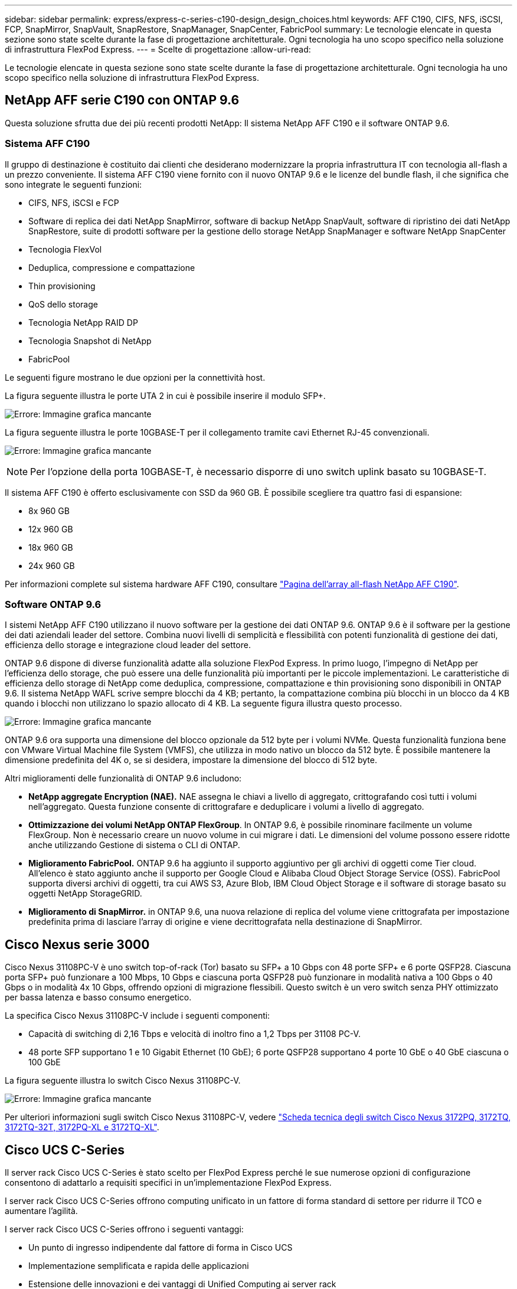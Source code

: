 ---
sidebar: sidebar 
permalink: express/express-c-series-c190-design_design_choices.html 
keywords: AFF C190, CIFS, NFS, iSCSI, FCP, SnapMirror, SnapVault, SnapRestore, SnapManager, SnapCenter, FabricPool 
summary: Le tecnologie elencate in questa sezione sono state scelte durante la fase di progettazione architetturale. Ogni tecnologia ha uno scopo specifico nella soluzione di infrastruttura FlexPod Express. 
---
= Scelte di progettazione
:allow-uri-read: 


[role="lead"]
Le tecnologie elencate in questa sezione sono state scelte durante la fase di progettazione architetturale. Ogni tecnologia ha uno scopo specifico nella soluzione di infrastruttura FlexPod Express.



== NetApp AFF serie C190 con ONTAP 9.6

Questa soluzione sfrutta due dei più recenti prodotti NetApp: Il sistema NetApp AFF C190 e il software ONTAP 9.6.



=== Sistema AFF C190

Il gruppo di destinazione è costituito dai clienti che desiderano modernizzare la propria infrastruttura IT con tecnologia all-flash a un prezzo conveniente. Il sistema AFF C190 viene fornito con il nuovo ONTAP 9.6 e le licenze del bundle flash, il che significa che sono integrate le seguenti funzioni:

* CIFS, NFS, iSCSI e FCP
* Software di replica dei dati NetApp SnapMirror, software di backup NetApp SnapVault, software di ripristino dei dati NetApp SnapRestore, suite di prodotti software per la gestione dello storage NetApp SnapManager e software NetApp SnapCenter
* Tecnologia FlexVol
* Deduplica, compressione e compattazione
* Thin provisioning
* QoS dello storage
* Tecnologia NetApp RAID DP
* Tecnologia Snapshot di NetApp
* FabricPool


Le seguenti figure mostrano le due opzioni per la connettività host.

La figura seguente illustra le porte UTA 2 in cui è possibile inserire il modulo SFP+.

image:express-c-series-c190-design_image4.png["Errore: Immagine grafica mancante"]

La figura seguente illustra le porte 10GBASE-T per il collegamento tramite cavi Ethernet RJ-45 convenzionali.

image:express-c-series-c190-design_image5.png["Errore: Immagine grafica mancante"]


NOTE: Per l'opzione della porta 10GBASE-T, è necessario disporre di uno switch uplink basato su 10GBASE-T.

Il sistema AFF C190 è offerto esclusivamente con SSD da 960 GB. È possibile scegliere tra quattro fasi di espansione:

* 8x 960 GB
* 12x 960 GB
* 18x 960 GB
* 24x 960 GB


Per informazioni complete sul sistema hardware AFF C190, consultare https://www.netapp.com/us/products/entry-level-aff.aspx["Pagina dell'array all-flash NetApp AFF C190"^].



=== Software ONTAP 9.6

I sistemi NetApp AFF C190 utilizzano il nuovo software per la gestione dei dati ONTAP 9.6. ONTAP 9.6 è il software per la gestione dei dati aziendali leader del settore. Combina nuovi livelli di semplicità e flessibilità con potenti funzionalità di gestione dei dati, efficienza dello storage e integrazione cloud leader del settore.

ONTAP 9.6 dispone di diverse funzionalità adatte alla soluzione FlexPod Express. In primo luogo, l'impegno di NetApp per l'efficienza dello storage, che può essere una delle funzionalità più importanti per le piccole implementazioni. Le caratteristiche di efficienza dello storage di NetApp come deduplica, compressione, compattazione e thin provisioning sono disponibili in ONTAP 9.6. Il sistema NetApp WAFL scrive sempre blocchi da 4 KB; pertanto, la compattazione combina più blocchi in un blocco da 4 KB quando i blocchi non utilizzano lo spazio allocato di 4 KB. La seguente figura illustra questo processo.

image:express-c-series-c190-design_image6.png["Errore: Immagine grafica mancante"]

ONTAP 9.6 ora supporta una dimensione del blocco opzionale da 512 byte per i volumi NVMe. Questa funzionalità funziona bene con VMware Virtual Machine file System (VMFS), che utilizza in modo nativo un blocco da 512 byte. È possibile mantenere la dimensione predefinita del 4K o, se si desidera, impostare la dimensione del blocco di 512 byte.

Altri miglioramenti delle funzionalità di ONTAP 9.6 includono:

* *NetApp aggregate Encryption (NAE).* NAE assegna le chiavi a livello di aggregato, crittografando così tutti i volumi nell'aggregato. Questa funzione consente di crittografare e deduplicare i volumi a livello di aggregato.
* *Ottimizzazione dei volumi NetApp ONTAP FlexGroup*. In ONTAP 9.6, è possibile rinominare facilmente un volume FlexGroup. Non è necessario creare un nuovo volume in cui migrare i dati. Le dimensioni del volume possono essere ridotte anche utilizzando Gestione di sistema o CLI di ONTAP.
* *Miglioramento FabricPool.* ONTAP 9.6 ha aggiunto il supporto aggiuntivo per gli archivi di oggetti come Tier cloud. All'elenco è stato aggiunto anche il supporto per Google Cloud e Alibaba Cloud Object Storage Service (OSS). FabricPool supporta diversi archivi di oggetti, tra cui AWS S3, Azure Blob, IBM Cloud Object Storage e il software di storage basato su oggetti NetApp StorageGRID.
* *Miglioramento di SnapMirror.* in ONTAP 9.6, una nuova relazione di replica del volume viene crittografata per impostazione predefinita prima di lasciare l'array di origine e viene decrittografata nella destinazione di SnapMirror.




== Cisco Nexus serie 3000

Cisco Nexus 31108PC-V è uno switch top-of-rack (Tor) basato su SFP+ a 10 Gbps con 48 porte SFP+ e 6 porte QSFP28. Ciascuna porta SFP+ può funzionare a 100 Mbps, 10 Gbps e ciascuna porta QSFP28 può funzionare in modalità nativa a 100 Gbps o 40 Gbps o in modalità 4x 10 Gbps, offrendo opzioni di migrazione flessibili. Questo switch è un vero switch senza PHY ottimizzato per bassa latenza e basso consumo energetico.

La specifica Cisco Nexus 31108PC-V include i seguenti componenti:

* Capacità di switching di 2,16 Tbps e velocità di inoltro fino a 1,2 Tbps per 31108 PC-V.
* 48 porte SFP supportano 1 e 10 Gigabit Ethernet (10 GbE); 6 porte QSFP28 supportano 4 porte 10 GbE o 40 GbE ciascuna o 100 GbE


La figura seguente illustra lo switch Cisco Nexus 31108PC-V.

image:express-c-series-c190-design_image7.png["Errore: Immagine grafica mancante"]

Per ulteriori informazioni sugli switch Cisco Nexus 31108PC-V, vedere https://www.cisco.com/c/en/us/products/collateral/switches/nexus-3000-series-switches/data_sheet_c78-729483.html["Scheda tecnica degli switch Cisco Nexus 3172PQ, 3172TQ, 3172TQ-32T, 3172PQ-XL e 3172TQ-XL"^].



== Cisco UCS C-Series

Il server rack Cisco UCS C-Series è stato scelto per FlexPod Express perché le sue numerose opzioni di configurazione consentono di adattarlo a requisiti specifici in un'implementazione FlexPod Express.

I server rack Cisco UCS C-Series offrono computing unificato in un fattore di forma standard di settore per ridurre il TCO e aumentare l'agilità.

I server rack Cisco UCS C-Series offrono i seguenti vantaggi:

* Un punto di ingresso indipendente dal fattore di forma in Cisco UCS
* Implementazione semplificata e rapida delle applicazioni
* Estensione delle innovazioni e dei vantaggi di Unified Computing ai server rack
* Maggiore scelta per i clienti con vantaggi esclusivi in un pacchetto rack familiare


image:express-c-series-c190-design_image8.png["Errore: Immagine grafica mancante"]

Il server rack Cisco UCS C220 M5, mostrato nella figura precedente, è tra i server per applicazioni e infrastrutture aziendali generici più versatili del settore. Si tratta di un server rack a due socket ad alta densità che offre performance ed efficienza leader di settore per un'ampia gamma di carichi di lavoro, tra cui virtualizzazione, collaborazione e applicazioni bare-metal. I server rack Cisco UCS C-Series possono essere implementati come server standalone o come parte di Cisco UCS per sfruttare le innovazioni di Unified Computing basate su standard di Cisco che aiutano a ridurre il TCO dei clienti e ad aumentare l'agilità del business.

Per ulteriori informazioni sui server C220 M5, vedere https://www.cisco.com/c/en/us/products/collateral/servers-unified-computing/ucs-c-series-rack-servers/datasheet-c78-739281.html["Scheda informativa sul server rack Cisco UCS C220 M5"^].



=== Connettività Cisco UCS VIC 1457 per server rack C220 M5

L'adattatore Cisco UCS VIC 1457 mostrato nella figura seguente è una scheda modulare SFP (Small Form Factor Pluggable) a quattro porte su scheda madre (mLOM) progettata per la generazione M5 dei server Cisco UCS C-Series. La scheda supporta Ethernet a 10/25Gbps o FCoE. La scheda può presentare all'host interfacce conformi agli standard PCIe, che possono essere configurate dinamicamente come schede di rete o HBA.

image:express-c-series-c190-design_image9.png["Errore: Immagine grafica mancante"]

Per informazioni complete sull'adattatore Cisco UCS VIC 1457, vedere https://www.cisco.com/c/en/us/products/collateral/interfaces-modules/unified-computing-system-adapters/datasheet-c78-741130.html["Scheda informativa Cisco UCS Virtual Interface Card serie 1400"^].



== VMware vSphere 6.7U2

VMware vSphere 6.7U2 è una delle opzioni di hypervisor da utilizzare con FlexPod Express. VMware vSphere consente alle organizzazioni di ridurre l'impatto di energia e raffreddamento, confermando che la capacità di calcolo acquistata viene utilizzata al massimo. Inoltre, VMware vSphere consente la protezione dai guasti hardware (VMware High Availability o VMware ha) e il bilanciamento del carico delle risorse di calcolo in un cluster di host vSphere (VMware Distributed Resource Scheduler in modalità di manutenzione o VMware DRS-MM).

Poiché riavvia solo il kernel, VMware vSphere 6.7U2 consente ai clienti di eseguire un avvio rapido, caricando vSphere ESXi senza riavviare l'hardware. Il client vSphere 6.7U2 (client basato su HTML5) presenta alcuni nuovi miglioramenti, come Developer Center con cattura del codice e API Explore. Con Code Capture, puoi registrare le tue azioni nel client vSphere per fornire un output di codice semplice e utilizzabile. VSphere 6.7U2 contiene anche nuove funzionalità come DRS in modalità di manutenzione (DRS-MM).

VMware vSphere 6.7U2 offre le seguenti funzionalità:

* VMware sta deprecando il modello di implementazione di VMware Platform Services Controller (PSC) esterno.



NOTE: A partire dalla prossima release principale di vSphere, PSC esterno non sarà un'opzione disponibile.

* Nuovo supporto del protocollo per il backup e il ripristino di un'appliance server vCenter. Introduzione di NFS e SMB come protocolli supportati, fino a 7 in totale (HTTP, HTTPS, FTP, FTPS, SCP, NFS e SMB) durante la configurazione di vCenter Server per operazioni di backup o ripristino basate su file.
* Nuovo dal punto di vista funzionale quando si utilizza la libreria di contenuti. La sincronizzazione di un modello VM nativo tra le librerie di contenuti è ora disponibile quando vCenter Server è configurato per la modalità link avanzata.
* Eseguire l'aggiornamento a https://blogs.vmware.com/vsphere/2019/04/vcenter-server-6-7-update-2-whats-new.html["Pagina Plug-in client"^].
* VMware vSphere Update Manager aggiunge inoltre miglioramenti al client vSphere. È possibile eseguire la conformità con il controllo degli attach-check e le azioni correttive da un'unica schermata.


Per ulteriori informazioni su VMware vSphere 6.7 U2, consultare https://blogs.vmware.com/vsphere/2019/04/vcenter-server-6-7-update-2-whats-new.html["Pagina del blog VMware vSphere"^].

Per ulteriori informazioni sugli aggiornamenti di VMware vCenter Server 6.7 U2, vedere https://docs.vmware.com/en/VMware-vSphere/6.7/rn/vsphere-vcenter-server-67u2-release-notes.html["Note di rilascio"^].


NOTE: Sebbene questa soluzione sia stata validata con vSphere 6.7U2, supporta qualsiasi versione vSphere qualificata con gli altri componenti da https://mysupport.netapp.com/matrix/["Tool di matrice di interoperabilità NetApp (IMT)"^]. NetApp consiglia di implementare la versione successiva di vSphere per le correzioni e le funzionalità avanzate.



== Architettura di boot

Le opzioni supportate per l'architettura di boot FlexPod Express includono:

* LUN SAN iSCSI
* Scheda SD Cisco FlexFlash
* Disco locale


FlexPod Datacenter viene avviato da LUN iSCSI; pertanto, la gestibilità della soluzione viene migliorata utilizzando anche l'avvio iSCSI per FlexPod Express.



=== Layout della scheda di interfaccia di rete virtuale host ESXi

Cisco UCS VIC 1457 dispone di quattro porte fisiche. Questa convalida della soluzione include queste quattro porte fisiche nell'utilizzo dell'host ESXi. Se si dispone di un numero inferiore o superiore di schede di rete, è possibile che siano presenti numeri VMNIC diversi.

In un'implementazione di boot iSCSI, l'avvio iSCSI richiede schede di interfaccia di rete virtuali (vNIC) separate per l'avvio iSCSI. Queste vNIC utilizzano la VLAN iSCSI del fabric appropriata come VLAN nativa e sono collegate agli vSwitch di avvio iSCSI, come mostrato nella figura seguente.

image:express-c-series-c190-design_image10.png["Errore: Immagine grafica mancante"]

link:express-c-series-c190-design_conclusion.html["Prossimo: Conclusione."]
